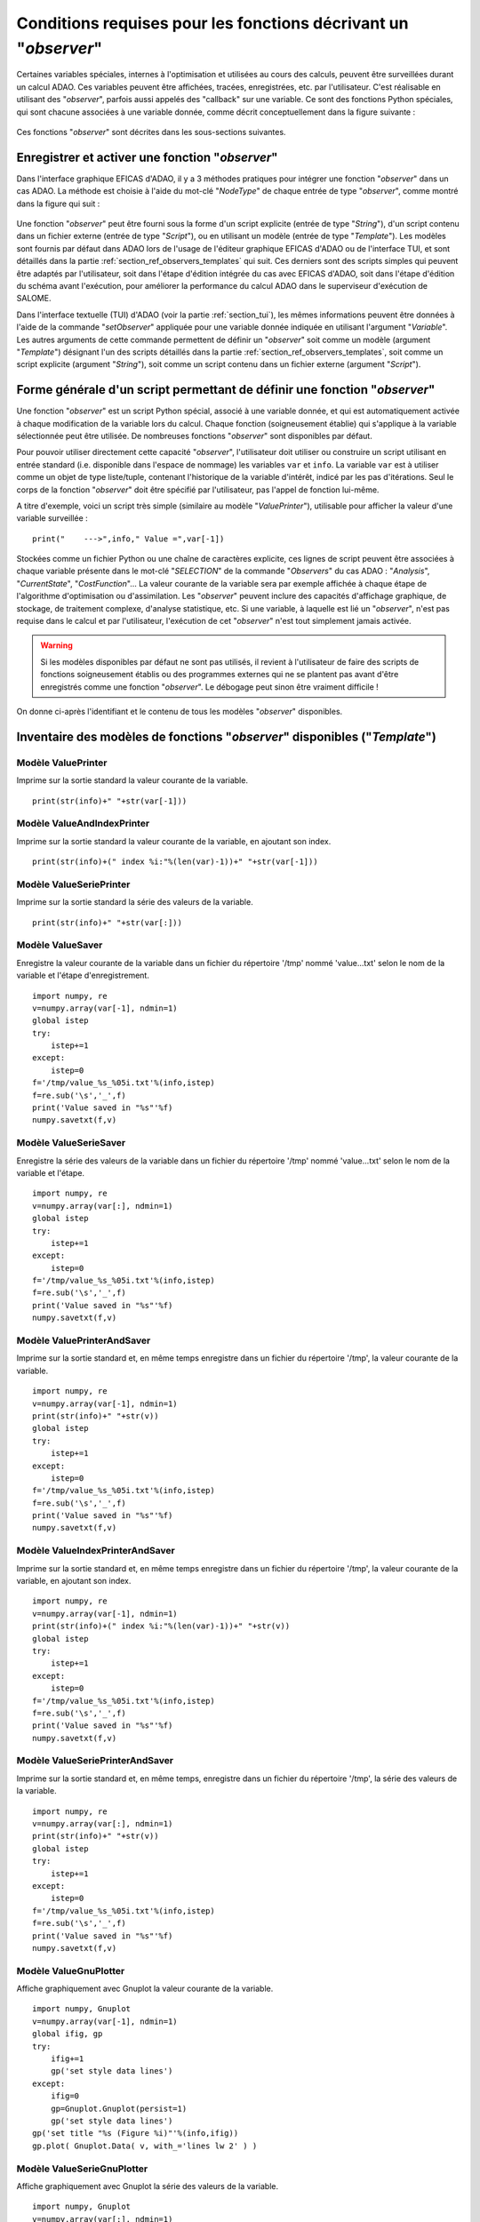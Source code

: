 ..
   Copyright (C) 2008-2022 EDF R&D

   This file is part of SALOME ADAO module.

   This library is free software; you can redistribute it and/or
   modify it under the terms of the GNU Lesser General Public
   License as published by the Free Software Foundation; either
   version 2.1 of the License, or (at your option) any later version.

   This library is distributed in the hope that it will be useful,
   but WITHOUT ANY WARRANTY; without even the implied warranty of
   MERCHANTABILITY or FITNESS FOR A PARTICULAR PURPOSE.  See the GNU
   Lesser General Public License for more details.

   You should have received a copy of the GNU Lesser General Public
   License along with this library; if not, write to the Free Software
   Foundation, Inc., 59 Temple Place, Suite 330, Boston, MA  02111-1307 USA

   See http://www.salome-platform.org/ or email : webmaster.salome@opencascade.com

   Author: Jean-Philippe Argaud, jean-philippe.argaud@edf.fr, EDF R&D

.. _section_ref_observers_requirements:

Conditions requises pour les fonctions décrivant un "*observer*"
----------------------------------------------------------------

.. index:: single: Observer
.. index:: single: setObserver
.. index:: single: Observer Template

Certaines variables spéciales, internes à l'optimisation et utilisées au cours
des calculs, peuvent être surveillées durant un calcul ADAO. Ces variables
peuvent être affichées, tracées, enregistrées, etc. par l'utilisateur. C'est
réalisable en utilisant des "*observer*", parfois aussi appelés des "callback"
sur une variable. Ce sont des fonctions Python spéciales, qui sont chacune
associées à une variable donnée, comme décrit conceptuellement dans la figure
suivante :

  .. ref_observer_simple:
  .. image:: images/ref_observer_simple.png
    :align: center
    :width: 75%
  .. centered::
    **Définition conceptuelle d'une fonction "observer"**

Ces fonctions "*observer*" sont décrites dans les sous-sections suivantes.

Enregistrer et activer une fonction "*observer*"
++++++++++++++++++++++++++++++++++++++++++++++++

Dans l'interface graphique EFICAS d'ADAO, il y a 3 méthodes pratiques pour
intégrer une fonction "*observer*" dans un cas ADAO. La méthode est choisie à
l'aide du mot-clé "*NodeType*" de chaque entrée de type "*observer*", comme
montré dans la figure qui suit :

  .. eficas_observer_nodetype:
  .. image:: images/eficas_observer_nodetype.png
    :align: center
    :width: 100%
  .. centered::
    **Choisir son type d'entrée pour une fonction "observer"**

Une fonction "*observer*" peut être fourni sous la forme d'un script explicite
(entrée de type "*String*"), d'un script contenu dans un fichier externe
(entrée de type "*Script*"), ou en utilisant un modèle (entrée de type
"*Template*"). Les modèles sont fournis par défaut dans ADAO lors de l'usage de
l'éditeur graphique EFICAS d'ADAO ou de l'interface TUI, et sont détaillés dans
la partie :ref:`section_ref_observers_templates` qui suit. Ces derniers sont
des scripts simples qui peuvent être adaptés par l'utilisateur, soit dans
l'étape d'édition intégrée du cas avec EFICAS d'ADAO, soit dans l'étape
d'édition du schéma avant l'exécution, pour améliorer la performance du calcul
ADAO dans le superviseur d'exécution de SALOME.

Dans l'interface textuelle (TUI) d'ADAO (voir la partie :ref:`section_tui`),
les mêmes informations peuvent être données à l'aide de la commande
"*setObserver*" appliquée pour une variable donnée indiquée en utilisant
l'argument "*Variable*". Les autres arguments de cette commande permettent de
définir un "*observer*" soit comme un modèle (argument "*Template*") désignant
l'un des scripts détaillés dans la partie
:ref:`section_ref_observers_templates`, soit comme un script explicite
(argument "*String*"), soit comme un script contenu dans un fichier externe
(argument "*Script*").

Forme générale d'un script permettant de définir une fonction "*observer*"
++++++++++++++++++++++++++++++++++++++++++++++++++++++++++++++++++++++++++

Une fonction "*observer*" est un script Python spécial, associé à une variable
donnée, et qui est automatiquement activée à chaque modification de la variable
lors du calcul. Chaque fonction (soigneusement établie) qui s'applique à la
variable sélectionnée peut être utilisée. De nombreuses fonctions "*observer*"
sont disponibles par défaut.

Pour pouvoir utiliser directement cette capacité "*observer*", l'utilisateur
doit utiliser ou construire un script utilisant en entrée standard (i.e.
disponible dans l'espace de nommage) les variables ``var`` et ``info``. La
variable ``var`` est à utiliser comme un objet de type liste/tuple, contenant
l'historique de la variable d'intérêt, indicé par les pas d'itérations. Seul le
corps de la fonction "*observer*" doit être spécifié par l'utilisateur, pas
l'appel de fonction lui-même.

A titre d'exemple, voici un script très simple (similaire au modèle
"*ValuePrinter*"), utilisable pour afficher la valeur d'une variable
surveillée :
::

    print("    --->",info," Value =",var[-1])

Stockées comme un fichier Python ou une chaîne de caractères explicite, ces
lignes de script peuvent être associées à chaque variable présente dans le
mot-clé "*SELECTION*" de la commande "*Observers*" du cas ADAO : "*Analysis*",
"*CurrentState*", "*CostFunction*"... La valeur courante de la variable sera
par exemple affichée à chaque étape de l'algorithme d'optimisation ou
d'assimilation. Les "*observer*" peuvent inclure des capacités d'affichage
graphique, de stockage, de traitement complexe, d'analyse statistique, etc. Si
une variable, à laquelle est lié un "*observer*", n'est pas requise dans le
calcul et par l'utilisateur, l'exécution de cet "*observer*" n'est tout
simplement jamais activée.

.. warning::

    Si les modèles disponibles par défaut ne sont pas utilisés, il revient à
    l'utilisateur de faire des scripts de fonctions soigneusement établis ou
    des programmes externes qui ne se plantent pas avant d'être enregistrés
    comme une fonction "*observer*". Le débogage peut sinon être vraiment
    difficile !

On donne ci-après l'identifiant et le contenu de tous les modèles "*observer*"
disponibles.

.. _section_ref_observers_templates:

Inventaire des modèles de fonctions "*observer*" disponibles ("*Template*")
+++++++++++++++++++++++++++++++++++++++++++++++++++++++++++++++++++++++++++

.. index:: single: ValuePrinter (Observer)

Modèle **ValuePrinter**
.......................

Imprime sur la sortie standard la valeur courante de la variable.

::

    print(str(info)+" "+str(var[-1]))

.. index:: single: ValueAndIndexPrinter (Observer)

Modèle **ValueAndIndexPrinter**
...............................

Imprime sur la sortie standard la valeur courante de la variable, en ajoutant son index.

::

    print(str(info)+(" index %i:"%(len(var)-1))+" "+str(var[-1]))

.. index:: single: ValueSeriePrinter (Observer)

Modèle **ValueSeriePrinter**
............................

Imprime sur la sortie standard la série des valeurs de la variable.

::

    print(str(info)+" "+str(var[:]))

.. index:: single: ValueSaver (Observer)

Modèle **ValueSaver**
.....................

Enregistre la valeur courante de la variable dans un fichier du répertoire '/tmp' nommé 'value...txt' selon le nom de la variable et l'étape d'enregistrement.

::

    import numpy, re
    v=numpy.array(var[-1], ndmin=1)
    global istep
    try:
        istep+=1
    except:
        istep=0
    f='/tmp/value_%s_%05i.txt'%(info,istep)
    f=re.sub('\s','_',f)
    print('Value saved in "%s"'%f)
    numpy.savetxt(f,v)

.. index:: single: ValueSerieSaver (Observer)

Modèle **ValueSerieSaver**
..........................

Enregistre la série des valeurs de la variable dans un fichier du répertoire '/tmp' nommé 'value...txt' selon le nom de la variable et l'étape.

::

    import numpy, re
    v=numpy.array(var[:], ndmin=1)
    global istep
    try:
        istep+=1
    except:
        istep=0
    f='/tmp/value_%s_%05i.txt'%(info,istep)
    f=re.sub('\s','_',f)
    print('Value saved in "%s"'%f)
    numpy.savetxt(f,v)

.. index:: single: ValuePrinterAndSaver (Observer)

Modèle **ValuePrinterAndSaver**
...............................

Imprime sur la sortie standard et, en même temps enregistre dans un fichier du répertoire '/tmp', la valeur courante de la variable.

::

    import numpy, re
    v=numpy.array(var[-1], ndmin=1)
    print(str(info)+" "+str(v))
    global istep
    try:
        istep+=1
    except:
        istep=0
    f='/tmp/value_%s_%05i.txt'%(info,istep)
    f=re.sub('\s','_',f)
    print('Value saved in "%s"'%f)
    numpy.savetxt(f,v)

.. index:: single: ValueIndexPrinterAndSaver (Observer)

Modèle **ValueIndexPrinterAndSaver**
....................................

Imprime sur la sortie standard et, en même temps enregistre dans un fichier du répertoire '/tmp', la valeur courante de la variable, en ajoutant son index.

::

    import numpy, re
    v=numpy.array(var[-1], ndmin=1)
    print(str(info)+(" index %i:"%(len(var)-1))+" "+str(v))
    global istep
    try:
        istep+=1
    except:
        istep=0
    f='/tmp/value_%s_%05i.txt'%(info,istep)
    f=re.sub('\s','_',f)
    print('Value saved in "%s"'%f)
    numpy.savetxt(f,v)

.. index:: single: ValueSeriePrinterAndSaver (Observer)

Modèle **ValueSeriePrinterAndSaver**
....................................

Imprime sur la sortie standard et, en même temps, enregistre dans un fichier du répertoire '/tmp', la série des valeurs de la variable.

::

    import numpy, re
    v=numpy.array(var[:], ndmin=1)
    print(str(info)+" "+str(v))
    global istep
    try:
        istep+=1
    except:
        istep=0
    f='/tmp/value_%s_%05i.txt'%(info,istep)
    f=re.sub('\s','_',f)
    print('Value saved in "%s"'%f)
    numpy.savetxt(f,v)

.. index:: single: ValueGnuPlotter (Observer)

Modèle **ValueGnuPlotter**
..........................

Affiche graphiquement avec Gnuplot la valeur courante de la variable.

::

    import numpy, Gnuplot
    v=numpy.array(var[-1], ndmin=1)
    global ifig, gp
    try:
        ifig+=1
        gp('set style data lines')
    except:
        ifig=0
        gp=Gnuplot.Gnuplot(persist=1)
        gp('set style data lines')
    gp('set title "%s (Figure %i)"'%(info,ifig))
    gp.plot( Gnuplot.Data( v, with_='lines lw 2' ) )

.. index:: single: ValueSerieGnuPlotter (Observer)

Modèle **ValueSerieGnuPlotter**
...............................

Affiche graphiquement avec Gnuplot la série des valeurs de la variable.

::

    import numpy, Gnuplot
    v=numpy.array(var[:], ndmin=1)
    global ifig, gp
    try:
        ifig+=1
        gp('set style data lines')
    except:
        ifig=0
        gp=Gnuplot.Gnuplot(persist=1)
        gp('set style data lines')
    gp('set title "%s (Figure %i)"'%(info,ifig))
    gp.plot( Gnuplot.Data( v, with_='lines lw 2' ) )

.. index:: single: ValuePrinterAndGnuPlotter (Observer)

Modèle **ValuePrinterAndGnuPlotter**
....................................

Imprime sur la sortie standard et, en même temps, affiche graphiquement avec Gnuplot la valeur courante de la variable.

::

    print(str(info)+' '+str(var[-1]))
    import numpy, Gnuplot
    v=numpy.array(var[-1], ndmin=1)
    global ifig,gp
    try:
        ifig+=1
        gp('set style data lines')
    except:
        ifig=0
        gp=Gnuplot.Gnuplot(persist=1)
        gp('set style data lines')
    gp('set title "%s (Figure %i)"'%(info,ifig))
    gp.plot( Gnuplot.Data( v, with_='lines lw 2' ) )

.. index:: single: ValueSeriePrinterAndGnuPlotter (Observer)

Modèle **ValueSeriePrinterAndGnuPlotter**
.........................................

Imprime sur la sortie standard et, en même temps, affiche graphiquement avec Gnuplot la série des valeurs de la variable.

::

    print(str(info)+' '+str(var[:]))
    import numpy, Gnuplot
    v=numpy.array(var[:], ndmin=1)
    global ifig,gp
    try:
        ifig+=1
        gp('set style data lines')
    except:
        ifig=0
        gp=Gnuplot.Gnuplot(persist=1)
        gp('set style data lines')
    gp('set title "%s (Figure %i)"'%(info,ifig))
    gp.plot( Gnuplot.Data( v, with_='lines lw 2' ) )

.. index:: single: ValuePrinterSaverAndGnuPlotter (Observer)

Modèle **ValuePrinterSaverAndGnuPlotter**
.........................................

Imprime sur la sortie standard et, en même temps, enregistre dans un fichier du répertoire '/tmp' et affiche graphiquement la valeur courante de la variable.

::

    print(str(info)+' '+str(var[-1]))
    import numpy, re
    v=numpy.array(var[-1], ndmin=1)
    global istep
    try:
        istep+=1
    except:
        istep=0
    f='/tmp/value_%s_%05i.txt'%(info,istep)
    f=re.sub('\s','_',f)
    print('Value saved in "%s"'%f)
    numpy.savetxt(f,v)
    import Gnuplot
    global ifig,gp
    try:
        ifig+=1
        gp('set style data lines')
    except:
        ifig=0
        gp=Gnuplot.Gnuplot(persist=1)
        gp('set style data lines')
    gp('set title "%s (Figure %i)"'%(info,ifig))
    gp.plot( Gnuplot.Data( v, with_='lines lw 2' ) )

.. index:: single: ValueSeriePrinterSaverAndGnuPlotter (Observer)

Modèle **ValueSeriePrinterSaverAndGnuPlotter**
..............................................

Imprime sur la sortie standard et, en même temps, enregistre dans un fichier du répertoire '/tmp' et affiche graphiquement la série des valeurs de la variable.

::

    print(str(info)+' '+str(var[:]))
    import numpy, re
    v=numpy.array(var[:], ndmin=1)
    global istep
    try:
        istep+=1
    except:
        istep=0
    f='/tmp/value_%s_%05i.txt'%(info,istep)
    f=re.sub('\s','_',f)
    print('Value saved in "%s"'%f)
    numpy.savetxt(f,v)
    import Gnuplot
    global ifig,gp
    try:
        ifig+=1
        gp('set style data lines')
    except:
        ifig=0
        gp=Gnuplot.Gnuplot(persist=1)
        gp('set style data lines')
    gp('set title "%s (Figure %i)"'%(info,ifig))
    gp.plot( Gnuplot.Data( v, with_='lines lw 2' ) )

.. index:: single: ValueMean (Observer)

Modèle **ValueMean**
....................

Imprime sur la sortie standard la moyenne de la valeur courante de la variable.

::

    import numpy
    print(str(info)+' '+str(numpy.nanmean(var[-1])))

.. index:: single: ValueStandardError (Observer)

Modèle **ValueStandardError**
.............................

Imprime sur la sortie standard l'écart-type de la valeur courante de la variable.

::

    import numpy
    print(str(info)+' '+str(numpy.nanstd(var[-1])))

.. index:: single: ValueVariance (Observer)

Modèle **ValueVariance**
........................

Imprime sur la sortie standard la variance de la valeur courante de la variable.

::

    import numpy
    print(str(info)+' '+str(numpy.nanvar(var[-1])))

.. index:: single: ValueL2Norm (Observer)

Modèle **ValueL2Norm**
......................

Imprime sur la sortie standard la norme L2 de la valeur courante de la variable.

::

    import numpy
    v = numpy.ravel( var[-1] )
    print(str(info)+' '+str(float( numpy.linalg.norm(v) )))

.. index:: single: ValueRMS (Observer)

Modèle **ValueRMS**
...................

Imprime sur la sortie standard la racine de la moyenne des carrés (RMS), ou moyenne quadratique, de la valeur courante de la variable.

::

    import numpy
    v = numpy.ravel( var[-1] )
    print(str(info)+' '+str(float( numpy.sqrt((1./v.size)*numpy.dot(v,v)) )))
